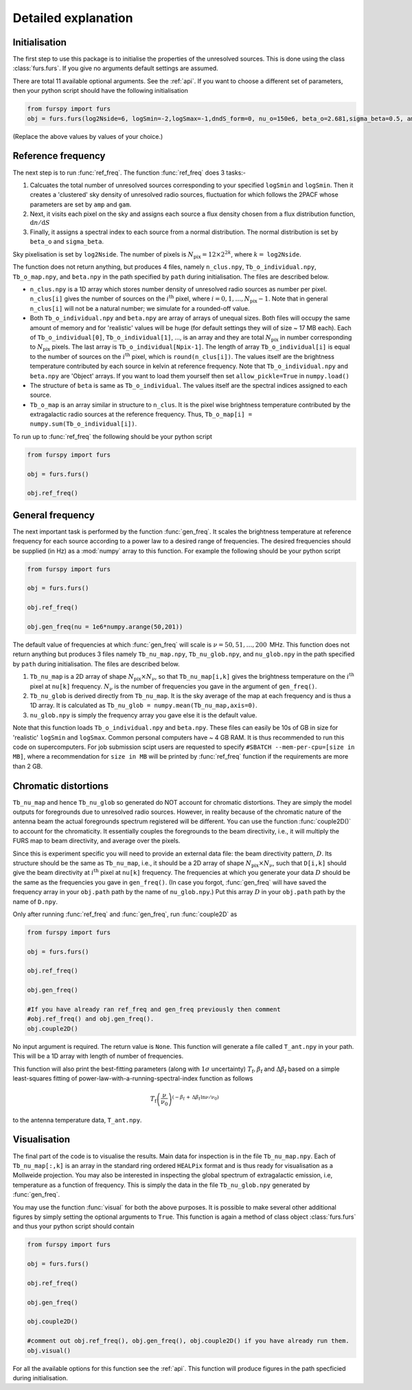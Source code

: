 .. _detexp:

Detailed explanation
--------------------

Initialisation
^^^^^^^^^^^^^^
The first step to use this package is to initialise the properties of the unresolved sources. This is done using the class 
:class:`furs.furs`. If you give no arguments default settings are assumed.

There are total 11 available optional arguments. See the :ref:`api`. If you want to choose a different set of parameters, then your python script should have the following initialisation

.. code:: python

   from furspy import furs
   obj = furs.furs(log2Nside=6, logSmin=-2,logSmax=-1,dndS_form=0, nu_o=150e6, beta_o=2.681,sigma_beta=0.5, amp=7.8e-3,gam=0.821, path='', lbl='')

(Replace the above values by values of your choice.) 

.. _ref-freq:

Reference frequency
^^^^^^^^^^^^^^^^^^^

The next step is to run :func:`ref_freq`. The function :func:`ref_freq` does 3 tasks:-

1. Calcuates the total number of unresolved sources corresponding to your specified ``logSmin`` and ``logSmin``. Then it creates a 'clustered' sky density of unresolved radio sources, fluctuation for which follows the 2PACF whose parameters are set by ``amp`` and ``gam``.
   
2. Next, it visits each pixel on the sky and assigns each source a flux density chosen from a flux distribution function, :math:`\mathrm{d}n/\mathrm{d}S`

3. Finally, it assigns a spectral index to each source from a normal distribution. The normal distribution is set by ``beta_o`` and ``sigma_beta``.

Sky pixelisation is set by ``log2Nside``. The number of pixels is :math:`N_{\mathrm{pix}} = 12\times 2^{2k}`, where :math:`k=` ``log2Nside``.

The function does not return anything, but produces 4 files, namely ``n_clus.npy``, ``Tb_o_individual.npy``, ``Tb_o_map.npy``, and ``beta.npy`` in the path specified by ``path`` during initialisation. The files are described below.

- ``n_clus.npy`` is a 1D array which stores number density of unresolved radio sources as number per pixel. ``n_clus[i]`` gives the number of sources on the :math:`i^{\mathrm{th}}` pixel, where :math:`i=0,1,\ldots,N_{\mathrm{pix}}-1`. Note that in general ``n_clus[i]`` will not be a natural number; we simulate for a rounded-off value.

- Both ``Tb_o_individual.npy`` and ``beta.npy`` are array of arrays of unequal sizes. Both files will occupy the same amount of memory and for 'realistic' values will be huge (for default settings they will of size ~ 17 MB each). Each of ``Tb_o_individual[0]``, ``Tb_o_individual[1]``, ..., is an array and they are total :math:`N_{\mathrm{pix}}` in number corresponding to :math:`N_{\mathrm{pix}}` pixels. The last array is ``Tb_o_individual[Npix-1]``. The length of array ``Tb_o_individual[i]`` is equal to the number of sources on the :math:`i^{\mathrm{th}}` pixel, which is ``round(n_clus[i])``. The values itself are the brightness temperature contributed by each source in kelvin at reference frequency. Note that ``Tb_o_individual.npy`` and ``beta.npy`` are 'Object' arrays. If you want to load them yourself then set ``allow_pickle=True`` in ``numpy.load()``

- The structure of ``beta`` is same as ``Tb_o_individual``. The values itself are the spectral indices assigned to each source.

- ``Tb_o_map`` is an array similar in structure to ``n_clus``. It is the pixel wise brightness temperature contributed by the extragalactic radio sources at the reference frequency. Thus, ``Tb_o_map[i] = numpy.sum(Tb_o_individual[i])``.

To run up to :func:`ref_freq` the following should be your python script

.. code:: python

   from furspy import furs
   
   obj = furs.furs()
   
   obj.ref_freq()


.. _gen-freq:

General frequency
^^^^^^^^^^^^^^^^^

The next important task is performed by the function :func:`gen_freq`. It scales the brightness temperature at reference frequency for each source according to a power law to a desired range of frequencies. The desired frequencies should be supplied (in Hz) as a :mod:`numpy` array to this function. For example the following should be your python script

.. code:: python

   from furspy import furs
   
   obj = furs.furs()
   
   obj.ref_freq()

   obj.gen_freq(nu = 1e6*numpy.arange(50,201))

The default value of frequencies at which :func:`gen_freq` will scale is :math:`\nu=50,51,\ldots,200\,` MHz. This function does not return anything but produces 3 files namely ``Tb_nu_map.npy``, ``Tb_nu_glob.npy``, and ``nu_glob.npy`` in the path specified by ``path`` during initialisation. The files are described below.

1. ``Tb_nu_map`` is a 2D array of shape :math:`N_{\mathrm{pix}}\times N_{\nu}`, so that ``Tb_nu_map[i,k]`` gives the brightness temperature on the :math:`i^{\mathrm{th}}` pixel at ``nu[k]`` frequency. :math:`N_{\nu}` is the number of frequencies you gave in the argument of ``gen_freq()``.

2. ``Tb_nu_glob`` is derived directly from ``Tb_nu_map``. It is the sky average of the map at each frequency and is thus a 1D array. It is calculated as ``Tb_nu_glob = numpy.mean(Tb_nu_map,axis=0)``.

3. ``nu_glob.npy`` is simply the frequency array you gave else it is the default value.

Note that this function loads ``Tb_o_individual.npy`` and ``beta.npy``. These files can easily be 10s of GB in size for 'realistic' ``logSmin`` and ``logSmax``. Common personal computers have ~ 4 GB RAM. It is thus recommended to run this code on supercomputers. For job submission scipt users are requested to specify ``#SBATCH --mem-per-cpu=[size in MB]``,
where a recommendation for ``size in MB`` will be printed by :func:`ref_freq` function if the requirements are more than 2 GB.

Chromatic distortions
^^^^^^^^^^^^^^^^^^^^^

``Tb_nu_map`` and hence ``Tb_nu_glob`` so generated do NOT account for chromatic distortions. They are simply the model outputs for foregrounds due to unresolved radio sources. However, in reality because of the chromatic nature of the antenna beam the actual foregrounds spectrum registered will be different. You can use the function :func:`couple2D()` to account for the chromaticity. It essentially couples the foregrounds to the beam directivity, i.e., it will multiply the FURS map to beam directivity, and average over the pixels.

Since this is experiment specific you will need to provide an external data file: the beam directivity pattern, :math:`D`. Its structure should be the same as ``Tb_nu_map``, i.e., it should be a 2D array of shape :math:`N_{\mathrm{pix}}\times N_{\nu}`, such that ``D[i,k]`` should give the beam directivity at :math:`i^{\mathrm{th}}` pixel at ``nu[k]`` frequency. The frequencies at which you generate your data :math:`D` should be the same as the frequencies you gave in ``gen_freq()``. (In case you forgot, :func:`gen_freq` will have saved the frequency array in your ``obj.path`` path by the name of ``nu_glob.npy``.) Put this array :math:`D` in your ``obj.path`` path by the name of
``D.npy``.

Only after running :func:`ref_freq` and :func:`gen_freq`, run :func:`couple2D` as

.. code:: python

   from furspy import furs

   obj = furs.furs()

   obj.ref_freq()

   obj.gen_freq()
   
   #If you have already ran ref_freq and gen_freq previously then comment
   #obj.ref_freq() and obj.gen_freq(). 
   obj.couple2D()

No input argument is required. The return value is ``None``. This function will generate a file called ``T_ant.npy`` in your path. This will be a 1D array with length of number of frequencies. 

This function will also print the best-fitting parameters (along with :math:`1\sigma` uncertainty) :math:`T_{\mathrm{f}}, \beta_{\mathrm{f}}` and :math:`\Delta\beta_{\mathrm{f}}` based on a simple least-squares fitting of power-law-with-a-running-spectral-index function as follows

.. math::

   T_{\mathrm{f}}\left(\frac{\nu}{\nu_0}\right)^{(-\beta_{\mathrm{f}}\,+\,\Delta\beta_{\mathrm{f}}\,\ln{\nu/\nu_0})}

to the antenna temperature data, ``T_ant.npy``.

Visualisation
^^^^^^^^^^^^^

The final part of the code is to visualise the results. Main data for inspection is in the file ``Tb_nu_map.npy``. Each of ``Tb_nu_map[:,k]`` is an array in the standard ring ordered ``HEALPix`` format and is thus ready for visualisation as a Mollweide projection. You may also be interested in inspecting the global spectrum of extragalactic emission, i.e, temperature as a function of frequency. This is simply the data in the file ``Tb_nu_glob.npy`` generated by :func:`gen_freq`.

You may use the function :func:`visual` for both the above purposes. It is possible to make several other additional figures by simply setting the optional arguments to ``True``. This function is again a method of class object :class:`furs.furs` and thus your python script should contain

.. code:: python
   
   from furspy import furs
   
   obj = furs.furs()

   obj.ref_freq()

   obj.gen_freq()

   obj.couple2D()

   #comment out obj.ref_freq(), obj.gen_freq(), obj.couple2D() if you have already run them.
   obj.visual()

For all the available options for this function see the :ref:`api`. This function will produce figures in the path specficied during initialisation.

